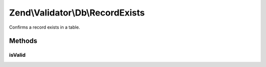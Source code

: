 .. Validator/Db/RecordExists.php generated using docpx on 01/30/13 03:32am


Zend\\Validator\\Db\\RecordExists
=================================

Confirms a record exists in a table.

Methods
+++++++

isValid
-------

.. function:: isValid()



